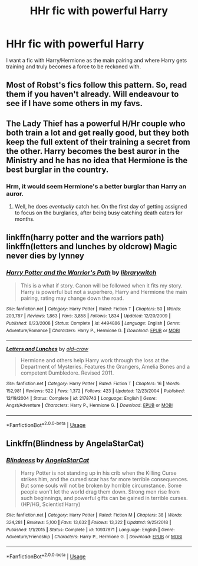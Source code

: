 #+TITLE: HHr fic with powerful Harry

* HHr fic with powerful Harry
:PROPERTIES:
:Author: Jim_killer
:Score: 7
:DateUnix: 1578564576.0
:DateShort: 2020-Jan-09
:FlairText: Request
:END:
I want a fic with Harry/Hermione as the main pairing and where Harry gets training and truly becomes a force to be reckoned with.


** Most of Robst's fics follow this pattern. So, read them if you haven't already. Will endeavour to see if I have some others in my favs.
:PROPERTIES:
:Author: armagedda_pony
:Score: 5
:DateUnix: 1578567563.0
:DateShort: 2020-Jan-09
:END:


** The Lady Thief has a powerful H/Hr couple who both train a lot and get really good, but they both keep the full extent of their training a secret from the other. Harry becomes the best auror in the Ministry and he has no idea that Hermione is the best burglar in the country.
:PROPERTIES:
:Author: 15_Redstones
:Score: 4
:DateUnix: 1578575043.0
:DateShort: 2020-Jan-09
:END:

*** Hrm, it would seem Hermione's a better burglar than Harry an auror.
:PROPERTIES:
:Author: streakermaximus
:Score: 3
:DateUnix: 1578601179.0
:DateShort: 2020-Jan-09
:END:

**** Well, he does /eventually/ catch her. On the first day of getting assigned to focus on the burglaries, after being busy catching death eaters for months.
:PROPERTIES:
:Author: 15_Redstones
:Score: 2
:DateUnix: 1578601256.0
:DateShort: 2020-Jan-09
:END:


** linkffn(harry potter and the warriors path) linkffn(letters and lunches by oldcrow) Magic never dies by lynney
:PROPERTIES:
:Author: anontarg
:Score: 2
:DateUnix: 1578582780.0
:DateShort: 2020-Jan-09
:END:

*** [[https://www.fanfiction.net/s/4494886/1/][*/Harry Potter and the Warrior's Path/*]] by [[https://www.fanfiction.net/u/1386960/librarywitch][/librarywitch/]]

#+begin_quote
  This is a what if story. Canon will be followed when it fits my story. Harry is powerful but not a superhero, Harry and Hermione the main pairing, rating may change down the road.
#+end_quote

^{/Site/:} ^{fanfiction.net} ^{*|*} ^{/Category/:} ^{Harry} ^{Potter} ^{*|*} ^{/Rated/:} ^{Fiction} ^{T} ^{*|*} ^{/Chapters/:} ^{50} ^{*|*} ^{/Words/:} ^{203,787} ^{*|*} ^{/Reviews/:} ^{1,863} ^{*|*} ^{/Favs/:} ^{3,858} ^{*|*} ^{/Follows/:} ^{1,834} ^{*|*} ^{/Updated/:} ^{12/20/2009} ^{*|*} ^{/Published/:} ^{8/23/2008} ^{*|*} ^{/Status/:} ^{Complete} ^{*|*} ^{/id/:} ^{4494886} ^{*|*} ^{/Language/:} ^{English} ^{*|*} ^{/Genre/:} ^{Adventure/Romance} ^{*|*} ^{/Characters/:} ^{Harry} ^{P.,} ^{Hermione} ^{G.} ^{*|*} ^{/Download/:} ^{[[http://www.ff2ebook.com/old/ffn-bot/index.php?id=4494886&source=ff&filetype=epub][EPUB]]} ^{or} ^{[[http://www.ff2ebook.com/old/ffn-bot/index.php?id=4494886&source=ff&filetype=mobi][MOBI]]}

--------------

[[https://www.fanfiction.net/s/2178743/1/][*/Letters and Lunches/*]] by [[https://www.fanfiction.net/u/616007/old-crow][/old-crow/]]

#+begin_quote
  Hermione and others help Harry work through the loss at the Department of Mysteries. Features the Grangers, Amelia Bones and a competent Dumbledore. Revised 2011.
#+end_quote

^{/Site/:} ^{fanfiction.net} ^{*|*} ^{/Category/:} ^{Harry} ^{Potter} ^{*|*} ^{/Rated/:} ^{Fiction} ^{T} ^{*|*} ^{/Chapters/:} ^{16} ^{*|*} ^{/Words/:} ^{152,981} ^{*|*} ^{/Reviews/:} ^{522} ^{*|*} ^{/Favs/:} ^{1,372} ^{*|*} ^{/Follows/:} ^{423} ^{*|*} ^{/Updated/:} ^{12/23/2004} ^{*|*} ^{/Published/:} ^{12/19/2004} ^{*|*} ^{/Status/:} ^{Complete} ^{*|*} ^{/id/:} ^{2178743} ^{*|*} ^{/Language/:} ^{English} ^{*|*} ^{/Genre/:} ^{Angst/Adventure} ^{*|*} ^{/Characters/:} ^{Harry} ^{P.,} ^{Hermione} ^{G.} ^{*|*} ^{/Download/:} ^{[[http://www.ff2ebook.com/old/ffn-bot/index.php?id=2178743&source=ff&filetype=epub][EPUB]]} ^{or} ^{[[http://www.ff2ebook.com/old/ffn-bot/index.php?id=2178743&source=ff&filetype=mobi][MOBI]]}

--------------

*FanfictionBot*^{2.0.0-beta} | [[https://github.com/tusing/reddit-ffn-bot/wiki/Usage][Usage]]
:PROPERTIES:
:Author: FanfictionBot
:Score: 1
:DateUnix: 1578582806.0
:DateShort: 2020-Jan-09
:END:


** Linkffn(Blindness by AngelaStarCat)
:PROPERTIES:
:Author: rohan62442
:Score: 1
:DateUnix: 1578578340.0
:DateShort: 2020-Jan-09
:END:

*** [[https://www.fanfiction.net/s/10937871/1/][*/Blindness/*]] by [[https://www.fanfiction.net/u/717542/AngelaStarCat][/AngelaStarCat/]]

#+begin_quote
  Harry Potter is not standing up in his crib when the Killing Curse strikes him, and the cursed scar has far more terrible consequences. But some souls will not be broken by horrible circumstance. Some people won't let the world drag them down. Strong men rise from such beginnings, and powerful gifts can be gained in terrible curses. (HP/HG, Scientist!Harry)
#+end_quote

^{/Site/:} ^{fanfiction.net} ^{*|*} ^{/Category/:} ^{Harry} ^{Potter} ^{*|*} ^{/Rated/:} ^{Fiction} ^{M} ^{*|*} ^{/Chapters/:} ^{38} ^{*|*} ^{/Words/:} ^{324,281} ^{*|*} ^{/Reviews/:} ^{5,100} ^{*|*} ^{/Favs/:} ^{13,632} ^{*|*} ^{/Follows/:} ^{13,322} ^{*|*} ^{/Updated/:} ^{9/25/2018} ^{*|*} ^{/Published/:} ^{1/1/2015} ^{*|*} ^{/Status/:} ^{Complete} ^{*|*} ^{/id/:} ^{10937871} ^{*|*} ^{/Language/:} ^{English} ^{*|*} ^{/Genre/:} ^{Adventure/Friendship} ^{*|*} ^{/Characters/:} ^{Harry} ^{P.,} ^{Hermione} ^{G.} ^{*|*} ^{/Download/:} ^{[[http://www.ff2ebook.com/old/ffn-bot/index.php?id=10937871&source=ff&filetype=epub][EPUB]]} ^{or} ^{[[http://www.ff2ebook.com/old/ffn-bot/index.php?id=10937871&source=ff&filetype=mobi][MOBI]]}

--------------

*FanfictionBot*^{2.0.0-beta} | [[https://github.com/tusing/reddit-ffn-bot/wiki/Usage][Usage]]
:PROPERTIES:
:Author: FanfictionBot
:Score: 1
:DateUnix: 1578578381.0
:DateShort: 2020-Jan-09
:END:
